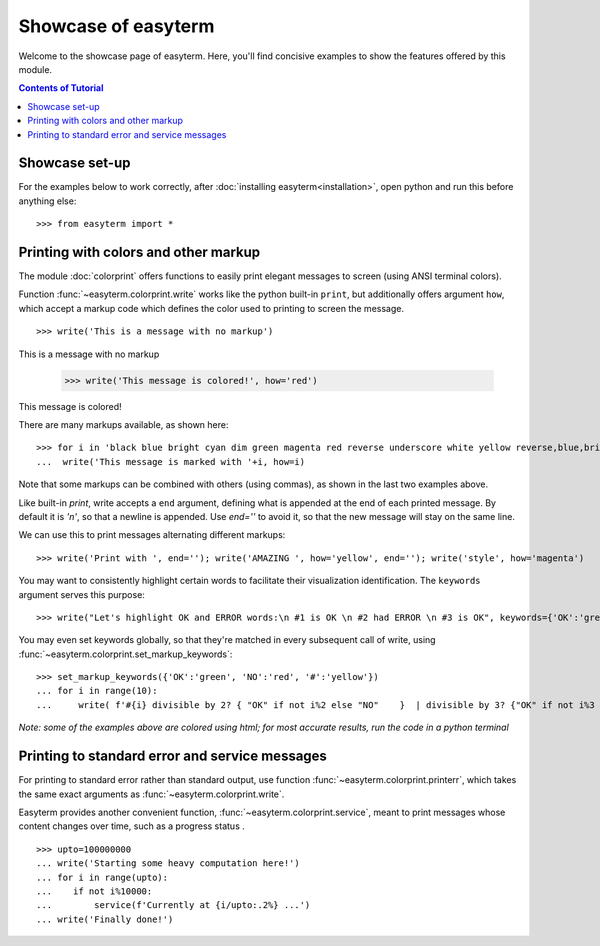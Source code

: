 .. raw:: html
	 
    <style> .norm {font-family: monospace}   </style>
    <style> .red {color:red; font-family: monospace}   </style>    
    <style> .blue {color:blue; font-family: monospace} </style>    

.. role:: red
.. role:: norm
.. role:: blue	  

	  
		   
	     
Showcase of easyterm
====================

Welcome to the showcase page of easyterm.
Here, you'll find concisive examples to show the features
offered by this module.

.. contents:: Contents of Tutorial
	         :depth: 3


Showcase set-up
~~~~~~~~~~~~~~~

For the examples below to work correctly, after :doc:`installing easyterm<installation>`,
open python and run this before anything else::

    >>> from easyterm import *
			 
Printing with colors and other markup
~~~~~~~~~~~~~~~~~~~~~~~~~~~~~~~~~~~~~
The module :doc:`colorprint` offers functions to easily print elegant messages
to screen (using ANSI terminal colors).

Function :func:`~easyterm.colorprint.write` works like the python built-in ``print``, but
additionally offers argument ``how``, which accept a markup code which defines the color
used to printing to screen the message.

::
 
    >>> write('This is a message with no markup')

:norm:`This is a message with no markup`

    >>> write('This message is colored!', how='red')

:red:`This message is colored!`

     
There are many markups available, as shown here::
   
     >>> for i in 'black blue bright cyan dim green magenta red reverse underscore white yellow reverse,blue,bright red,underscore'.split():
     ...  write('This message is marked with '+i, how=i)
     
.. image:: images/colorprint_showcase.png
	   :width: 350
	   
Note that some markups can be combined with others (using commas), as shown in the last two examples above.

Like built-in `print`, write accepts a ``end`` argument, defining what
is appended at the end of each printed message.
By default it is `'\n'`, so that a newline is appended.
Use `end=''` to avoid it, so that the new message will stay on the same line.

We can use this to print messages alternating different markups::

    >>> write('Print with ', end=''); write('AMAZING ', how='yellow', end=''); write('style', how='magenta') 

.. image:: images/colorprint_showcase.2.png
           :width: 350

		   
You may want to consistently highlight certain words to facilitate their visualization identification.
The ``keywords`` argument serves this purpose::

   >>> write("Let's highlight OK and ERROR words:\n #1 is OK \n #2 had ERROR \n #3 is OK", keywords={'OK':'green', 'ERROR':'red'})

.. image:: images/colorprint_showcase.3.png
   :width: 350

   
You may even set keywords globally, so that they're matched in every subsequent call
of write, using :func:`~easyterm.colorprint.set_markup_keywords`::

  >>> set_markup_keywords({'OK':'green', 'NO':'red', '#':'yellow'})
  ... for i in range(10):
  ...     write( f'#{i} divisible by 2? { "OK" if not i%2 else "NO"    }  | divisible by 3? {"OK" if not i%3 else "NO"}' )

.. image:: images/colorprint_showcase.4.png
   :width: 350
		   
*Note: some of the examples above are colored using html; for most accurate results, run the code in a python terminal*

Printing to standard error and service messages
~~~~~~~~~~~~~~~~~~~~~~~~~~~~~~~~~~~~~~~~~~~~~~~

For printing to standard error rather than standard output, use function
:func:`~easyterm.colorprint.printerr`, which takes the same exact arguments as
:func:`~easyterm.colorprint.write`.

Easyterm provides another convenient function, :func:`~easyterm.colorprint.service`,
meant to print messages whose content changes over time, such as a progress status .

::
   
   >>> upto=100000000
   ... write('Starting some heavy computation here!')
   ... for i in range(upto):
   ...    if not i%10000:
   ...        service(f'Currently at {i/upto:.2%} ...')
   ... write('Finally done!')	     


